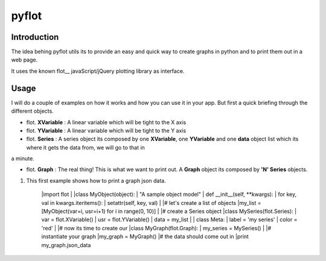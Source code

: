 ======
pyflot
======

Introduction
------------

The idea behing pyflot utils its to provide an easy and quick way to create graphs in python and to print them out in a web page.  

It uses the known flot__ javaScript/jQuery plotting library as interface.

.. __flot: http://code.google.com/p/flot/ 

Usage
-----

I will do a couple of examples on how it works and how you can use it in your app.  
But first a quick briefing through the different objects.

- flot. **XVariable** : A linear variable which will be tight to the X axis
- flot. **YVariable** : A linear variable which will be tight to the Y axis

- flot. **Series** : A series object its composed by one **XVariable**, one **YVariable** and one **data** object list which its where it gets the data from, we will go to that in 
a minute.

- flot. **Graph** : The real thing! This is what we want to print out. A **Graph** object its composed by **'N' Series** objects. 


1. This first example shows how to print a graph json data.
 
    |import flot
    |
    |class MyObject(object):
    |    "A sample object model"
    |    def __init__(self, \**kwargs):  
    |        for key, val in kwargs.iteritems():
    |            setattr(self, key, val)
    |
    |\# let's create a list of objects  
    |my_list = [MyObject(var=i, usr=i+1) for i in range(0, 10)]
    |
    |\# create a Series object
    |class MySeries(flot.Series):
    |    var = flot.XVariable()
    |    usr = flot.YVariable()
    |    data = my_list
    |
    |    class Meta:
    |        label = 'my series'
    |        color = 'red'
    |
    |\# now its time to create our 
    |class MyGraph(flot.Graph):
    |    my_series = MySeries()
    |
    |\# instantiate your graph
    |my_graph = MyGraph()
    |\# the data should come out in 
    |print my_graph.json_data
    


